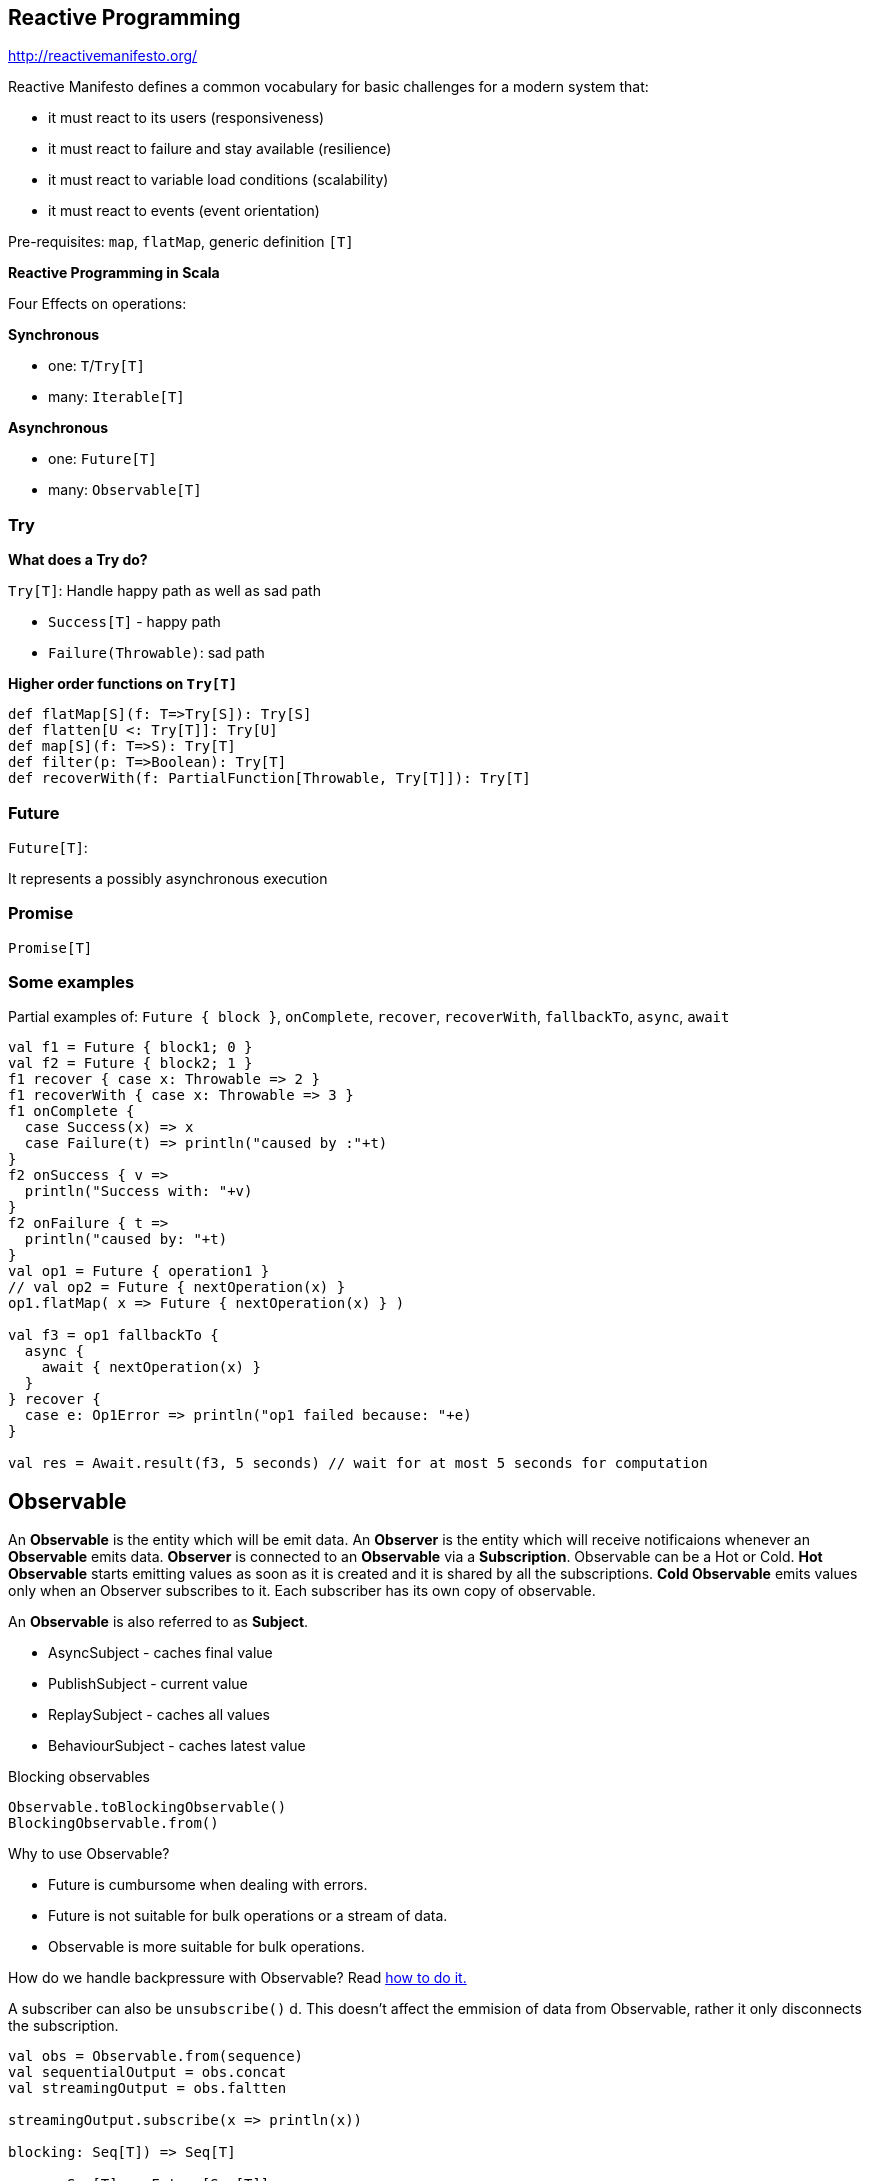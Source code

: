 == Reactive Programming

http://reactivemanifesto.org/

Reactive Manifesto defines a common vocabulary for basic challenges for a modern system that:

 * it must react to its users (responsiveness)
 * it must react to failure and stay available (resilience)
 * it must react to variable load conditions (scalability)
 * it must react to events (event orientation)

Pre-requisites: `map`, `flatMap`, generic definition `[T]`


**Reactive Programming in Scala**

Four Effects on operations:

**Synchronous**

 * one: `T`/`Try[T]`
 * many: `Iterable[T]`

**Asynchronous**

 * one: `Future[T]`
 * many: `Observable[T]`

=== Try

**What does a Try do?**

`Try[T]`: Handle happy path as well as sad path

 * `Success[T]` - happy path
 * `Failure(Throwable)`: sad path

**Higher order functions on `Try[T]`**

--------------------------------------------------------------
def flatMap[S](f: T=>Try[S]): Try[S]
def flatten[U <: Try[T]]: Try[U]
def map[S](f: T=>S): Try[T]
def filter(p: T=>Boolean): Try[T]
def recoverWith(f: PartialFunction[Throwable, Try[T]]): Try[T]
--------------------------------------------------------------

=== Future

`Future[T]`:

It represents a possibly asynchronous execution

=== Promise

`Promise[T]`

=== Some examples

Partial examples of: `Future { block }`, `onComplete`, `recover`, `recoverWith`, `fallbackTo`, `async`, `await`

[source,scala]
-----------------------------------------------------------------------------------
val f1 = Future { block1; 0 }
val f2 = Future { block2; 1 }
f1 recover { case x: Throwable => 2 }
f1 recoverWith { case x: Throwable => 3 }
f1 onComplete {
  case Success(x) => x
  case Failure(t) => println("caused by :"+t)
}
f2 onSuccess { v =>
  println("Success with: "+v)
}
f2 onFailure { t =>
  println("caused by: "+t)
}
val op1 = Future { operation1 }
// val op2 = Future { nextOperation(x) }
op1.flatMap( x => Future { nextOperation(x) } )

val f3 = op1 fallbackTo {
  async {
    await { nextOperation(x) }
  }
} recover {
  case e: Op1Error => println("op1 failed because: "+e)
}

val res = Await.result(f3, 5 seconds) // wait for at most 5 seconds for computation
-----------------------------------------------------------------------------------

== Observable

An **Observable** is the entity which will be emit data. An **Observer** is the entity which will receive notificaions whenever an **Observable** emits data. **Observer** is connected to an **Observable** via a **Subscription**. Observable can be a Hot or Cold. **Hot Observable** starts emitting values as soon as it is created and it is shared by all the subscriptions. **Cold Observable** emits values only when an Observer subscribes to it. Each subscriber has its own copy of observable.

An **Observable** is also referred to as **Subject**.

 * AsyncSubject - caches final value
 * PublishSubject - current value
 * ReplaySubject - caches all values
 * BehaviourSubject - caches latest value


Blocking observables

[source,scala]
-----------------------------------------------------------------------------------
Observable.toBlockingObservable()
BlockingObservable.from()
-----------------------------------------------------------------------------------


Why to use Observable?

 * Future is cumbursome when dealing with errors.
 * Future is not suitable for bulk operations or a stream of data.
 * Observable is more suitable for bulk operations.

How do we handle backpressure with Observable? Read https://github.com/Netflix/RxJava/wiki/Backpressure[ how to do it.]

A subscriber can also be `unsubscribe()` d. This doesn't affect the emmision of data from Observable, rather it only disconnects the subscription.

[source,scala]
-----------------------------------------------------------------------------------
val obs = Observable.from(sequence)
val sequentialOutput = obs.concat
val streamingOutput = obs.faltten

streamingOutput.subscribe(x => println(x))

blocking: Seq[T]) => Seq[T]

async: Seq[T] => Future[Seq[T]]

nonBlocking: Seq[T] => Future[Seq[T]]

streaming: Seq[T] => Observable[T]


-----------------------------------------------------------------------------------


Algebra of subscription.

 * CompositeSubscription
 * MultiAsignment




Read more at:

 * http://docs.scala-lang.org/overviews/core/futures.html
 * http://tersesystems.com/2012/12/27/error-handling-in-scala/
 * http://alvinalexander.com/scala/future-example-scala-cookbook-oncomplete-callback
 * https://github.com/Netflix/RxJava/wiki/Observable
 * http://channel9.msdn.com/Events/TechEd/Europe/2012/DEV413

